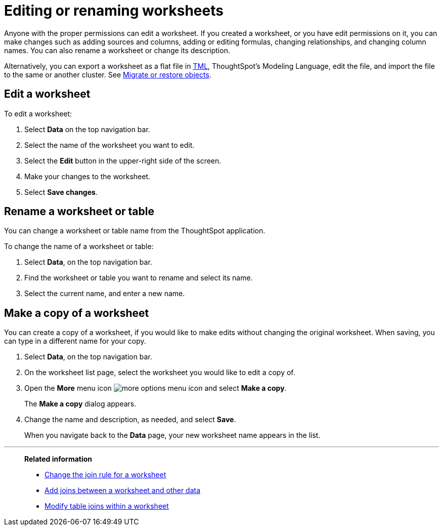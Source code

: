 = Editing or renaming worksheets
:last_updated: 06/21/2021
:linkattrs:
:experimental:
:page-partial:
:page-aliases: /admin/worksheet/edit-worksheet.adoc
:description: Anyone with the proper permissions can edit or rename a worksheet.


Anyone with the proper permissions can edit a worksheet. If you created a worksheet, or you have edit permissions on it, you can make changes such as adding sources and columns, adding or editing formulas, changing relationships, and changing column names.
You can also rename a worksheet or change its description.

Alternatively, you can export a worksheet as a flat file in xref:tml.adoc[TML], ThoughtSpot's Modeling Language, edit the file, and import the file to the same or another cluster.
See xref:scriptability.adoc[Migrate or restore objects].

== Edit a worksheet

To edit a worksheet:

. Select *Data* on the top navigation bar.
. Select the name of the worksheet you want to edit.
. Select the *Edit* button in the upper-right side of the screen.
. Make your changes to the worksheet.
. Select *Save changes*.

== Rename a worksheet or table

You can change a worksheet or table name from the ThoughtSpot application.

To change the name of a worksheet or table:

. Select *Data*, on the top navigation bar.
. Find the worksheet or table you want to rename and select its name.
. Select the current name, and enter a new name.

[#copy]
== Make a copy of a worksheet

You can create a copy of a worksheet, if you would like to make edits without changing the original worksheet.
When saving, you can type in a different name for your copy.

. Select *Data*, on the top navigation bar.
. On the worksheet list page, select the worksheet you would like to edit a copy of.
. Open the *More* menu icon image:icon-more-10px.png[more options menu icon] and select *Make a copy*.

+
The *Make a copy* dialog appears.

. Change the name and description, as needed, and select *Save*.
+
When you navigate back to the *Data* page, your new worksheet name appears in the list.

'''
> **Related information**
>
> * xref:worksheet-inclusion.adoc[Change the join rule for a worksheet]
> * xref:join-add.adoc[Add joins between a worksheet and other data]
> * xref:join-worksheet-edit.adoc[Modify table joins within a worksheet]
